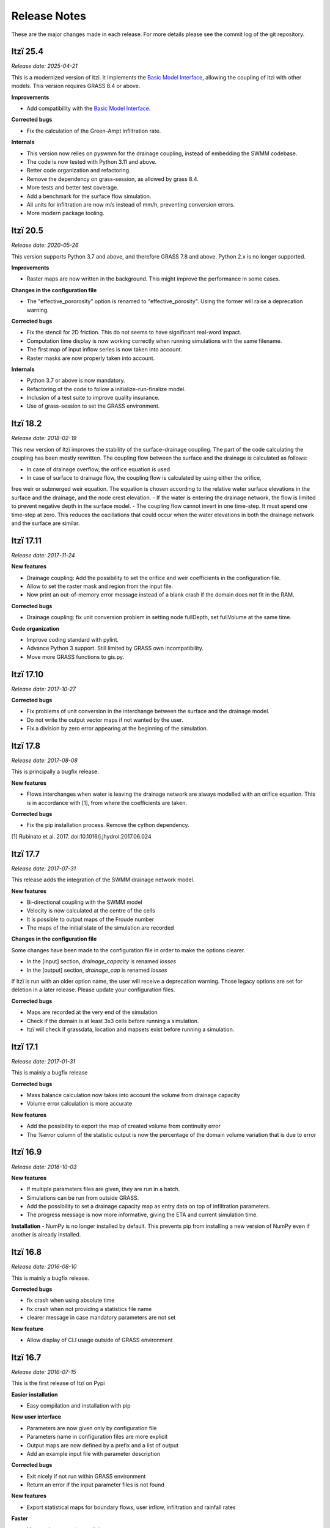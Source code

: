 
=============
Release Notes
=============

These are the major changes made in each release.
For more details please see the commit log of the git repository.


Itzï 25.4
---------

*Release date: 2025-04-21*

This is a modernized version of itzi.
It implements the `Basic Model Interface <https://csdms.colorado.edu/wiki/BMI>`__,
allowing the coupling of itzi with other models.
This version requires GRASS 8.4 or above.

**Improvements**

- Add compatibility with the `Basic Model Interface <https://csdms.colorado.edu/wiki/BMI>`__.

**Corrected bugs**

- Fix the calculation of the Green-Ampt infiltration rate.

**Internals**

- This version now relies on pyswmm for the drainage coupling, instead of embedding the SWMM codebase.
- The code is now tested with Python 3.11 and above.
- Better code organization and refactoring.
- Remove the dependency on grass-session, as allowed by grass 8.4.
- More tests and better test coverage.
- Add a benchmark for the surface flow simulation.
- All units for infiltration are now m/s instead of mm/h, preventing conversion errors.
- More modern package tooling.


Itzï 20.5
---------

*Release date: 2020-05-26*

This version supports Python 3.7 and above, and therefore GRASS 7.8 and above.
Python 2.x is no longer supported.

**Improvements**

- Raster maps are now written in the background. This might improve the performance in some cases.

**Changes in the configuration file**

- The "effective_pororosity" option is renamed to "effective_porosity". Using the former will raise a deprecation warning.

**Corrected bugs**

- Fix the stencil for 2D friction. This do not seems to have significant real-word impact.
- Computation time display is now working correctly when running simulations with the same filename.
- The first map of input inflow series is now taken into account.
- Raster masks are now properly taken into account.

**Internals**

- Python 3.7 or above is now mandatory.
- Refactoring of the code to follow a initialize-run-finalize model.
- Inclusion of a test suite to improve quality insurance.
- Use of grass-session to set the GRASS environment.


Itzï 18.2
---------

*Release date: 2018-02-19*

This new version of Itzï improves the stability of the surface-drainage coupling.
The part of the code calculating the coupling has been mostly rewritten.
The coupling flow between the surface and the drainage is calculated as follows:

- In case of drainage overflow, the orifice equation is used
- In case of surface to drainage flow, the coupling flow is calculated by using either the orifice,
free weir or submerged weir equation.
The equation is chosen according to the relative water surface elevations in the surface and the drainage, and the node crest elevation.
- If the water is entering the drainage network, the flow is limited to prevent negative depth in the surface model.
- The coupling flow cannot invert in one time-step. It must spend one time-step at zero.
This reduces the oscillations that could occur when the water elevations in both the drainage network and the surface are similar.


Itzï 17.11
----------

*Release date: 2017-11-24*

**New features**

- Drainage coupling: Add the possibility to set the orifice and weir coefficients in the configuration file.
- Allow to set the raster mask and region from the input file.
- Now print an out-of-memory error message instead of a blank crash if the domain does not fit in the RAM.

**Corrected bugs**

- Drainage coupling: fix unit conversion problem in setting node fullDepth, set fullVolume at the same time.

**Code organization**

- Improve coding standard with pylint.
- Advance Python 3 support. Still limited by GRASS own incompatibility.
- Move more GRASS functions to gis.py.


Itzï 17.10
----------

*Release date: 2017-10-27*

**Corrected bugs**

- Fix problems of unit conversion in the interchange between the surface and the drainage model.
- Do not write the output vector maps if not wanted by the user.
- Fix a division by zero error appearing at the beginning of the simulation.


Itzï 17.8
---------

*Release date: 2017-08-08*

This is principally a bugfix release.

**New features**

- Flows interchanges when water is leaving the drainage network are always modelled with an orifice equation.
  This is in accordance with [1], from where the coefficients are taken.

**Corrected bugs**

- Fix the pip installation process. Remove the cython dependency.

[1] Rubinato et al. 2017. doi:10.1016/j.jhydrol.2017.06.024


Itzï 17.7
---------

*Release date: 2017-07-31*

This release adds the integration of the SWMM drainage network model.

**New features**

- Bi-directional coupling with the SWMM model
- Velocity is now calculated at the centre of the cells
- It is possible to output maps of the Froude number
- The maps of the initial state of the simulation are recorded

**Changes in the configuration file**

Some changes have been made to the configuration file in order to make the options clearer.

- In the [input] section, *drainage_capacity* is renamed *losses*
- In the [output] section, *drainage_cap* is renamed *losses*

If Itzï is run with an older option name, the user will receive a deprecation warning.
Those legacy options are set for deletion in a later release.
Please update your configuration files.

**Corrected bugs**

- Maps are recorded at the very end of the simulation
- Check if the domain is at least 3x3 cells before running a simulation.
- Itzï will check if grassdata, location and mapsets exist before running a simulation.


Itzï 17.1
---------

*Release date: 2017-01-31*

This is mainly a bugfix release

**Corrected bugs**

- Mass balance calculation now takes into account the volume from drainage capacity
- Volume error calculation is more accurate

**New features**

- Add the possibility to export the map of created volume from continuity error
- The *%error* column of the statistic output is now the percentage of the domain volume variation that is due to error


Itzï 16.9
---------

*Release date: 2016-10-03*

**New features**

- If multiple parameters files are given, they are run in a batch.
- Simulations can be run from outside GRASS.
- Add the possibility to set a drainage capacity map as entry data on top of infiltration parameters.
- The progress message is now more informative, giving the ETA and current simulation time.

**Installation**
- NumPy is no longer installed by default. This prevents pip from installing a new version of NumPy even if another is already installed.


Itzï 16.8
---------

*Release date: 2016-08-10*

This is mainly a bugfix release.

**Corrected bugs**

- fix crash when using absolute time
- fix crash when not providing a statistics file name
- clearer message in case mandatory parameters are not set

**New feature**

- Allow display of CLI usage outside of GRASS environment


Itzï 16.7
---------

*Release date: 2016-07-15*

This is the first release of Itzï on Pypi

**Easier installation**

- Easy compilation and installation with pip

**New user interface**

- Parameters are now given only by configuration file
- Parameters name in configuration files are more explicit
- Output maps are now defined by a prefix and a list of output
- Add an example input file with parameter description

**Corrected bugs**

- Exit nicely if not run within GRASS environment
- Return an error if the input parameter files is not found

**New features**

- Export statistical maps for boundary flows, user inflow, infiltration and rainfall rates

**Faster**

- More tasks are run in parallel
- Minimize memory access

**Known issues**

- Open boundary condition is experimental and only tested on the East domain boundary.
